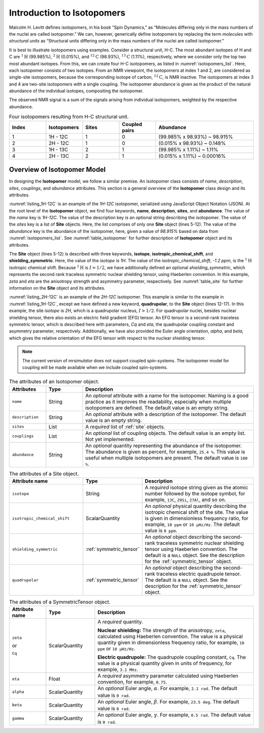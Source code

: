 
.. _isotopomers_docs:

***************************
Introduction to Isotopomers
***************************

Malcolm H. Levitt defines isotopomers, in his book “Spin Dynamics,” as
“Molecules differing only in the mass numbers of the nuclei are called
isotopomer.”
We can, however, generically define isotopomers by replacing the term
`molecules` with `structural units` as “Structural units differing only in the
mass numbers of the nuclei are called isotopomer.”

It is best to illustrate isotopomers using examples. Consider a structural
unit, H-C. The most abundant isotopes of H and C are :math:`^1\text{H}`
(99.985%), :math:`^2\text{H}` (0.015%), and :math:`^{12}\text{C}` (98.93%),
:math:`^{13}\text{C}` (1.11%), respectively, where we consider only the top two
most abundant isotopes. From this, we can create four H-C isotopomers, as
listed in :numref:`isotopomers_list`. Here, each isotopomer consists of two
isotopes. From an NMR viewpoint, the isotopomers at index 1 and 2, are
considered as single-site isotopomers, because the corresponding isotope of
carbon, :math:`^{12}\text{C}`, is NMR inactive. The
isotopomers at index 3 and 4 are two-site isotopomers with a single coupling.
The isotopomer abundance is given as the product of the natural abundance of
the individual isotopes, compositing the isotopomer.

The observed NMR signal is a sum of the signals arising from individual
isotopomers, weighted by the respective abundance.

.. cssclass:: table-bordered table-hover
.. _isotopomers_list:
.. list-table:: Four isotopomers resulting from H-C structural unit.
   :widths: 15 15 15 15 40
   :header-rows: 1

   * - Index
     - Isotopomers
     - Sites
     - Coupled pairs
     - Abundance

   * - 1
     - 1H - 12C
     - 1
     - 0
     - (99.985% x 98.93%) ~ 98.915%

   * - 2
     - 2H - 12C
     - 1
     - 0
     - (0.015% x 98.93%) ~ 0.148%

   * - 3
     - 1H - 13C
     - 2
     - 1
     - (99.985% x 1.11%) ~ 1.11%

   * - 4
     - 2H - 13C
     - 2
     - 1
     - (0.015% x 1.11%) ~ 0.00016%



Overview of Isotopomer Model
----------------------------

In designing the **Isotopomer** model, we follow a similar premise.
An isotopomer class consists of `name`, `description`, `sites`, `couplings`,
and `abundance` attributes.
This section is a general overview of the **Isotopomer** class design and its
attributes.


.. _listing_1H-12C:
.. code-block:: json
    :linenos:
    :caption: A example JSON representation of `1H-12C` isotopomer.

    {
        "name": "1H-12C",
        "description": "An optional description on the isotopomer",
        "sites": [
            {
                "isotope": "1H",
                "isotropic_chemical_shift": "-1.2 ppm",
                "shielding_symmetric": {
                    "zeta": "4.12 ppm",
                    "eta": 0.12
                }
            }
        ],
        "abundance": "98.915%"
    }

:numref:`listing_1H-12C` is an example of the `1H-12C` isotopomer, serialized
using JavaScript Object Notation (JSON).
At the root level of the **Isotopomer** object, we find four keywords,
**name**, **description**, **sites**, and **abundance**. The value of the
`name` key is `1H-12C`. The value of the description key is an optional
string describing the isotopomer. The value of the `sites` key is a list of
**Site** objects. Here, the list comprises of only one **Site**
object (lines 5-12). The value of the `abundance` key is the abundance of the
isotopomer, here, given a value of `98.915%` based on data from
:numref:`isotopomers_list`. See :numref:`table_isotopomer` for
further description of **Isotopomer** object and its attributes.

The **Site** object (lines 5-12) is described with three keywords, **isotope**,
**isotropic_chemical_shift**, and **shielding_symmetric**. Here, the value of
the `isotope` is `1H`. The value of the `isotropic_chemical_shift`, `-1.2 ppm`,
is the :math:`^1\text{H}` isotropic chemical shift. Because :math:`^1\text{H}`
is :math:`I = 1/2`, we have additionally defined an optional
`shielding_symmetric`,
which represents the second rank traceless symmetric nuclear shielding tensor,
using Haeberlen convention. In this example, `zeta` and `eta` are the
anisotropy strength and asymmetry parameter, respectively. See
:numref:`table_site` for further information on the **Site** object and its
attributes.


.. _listing_2H-12C:
.. code-block:: json
    :linenos:
    :emphasize-lines: 12-17
    :caption: A example JSON representation of `2H-12C` isotopomer.

    {
        "name": "2H-12C",
        "description": "An optional description on the isotopomer",
        "sites": [
            {
                "isotope": "2H",
                "isotropic_chemical_shift": "4.1 ppm",
                "shielding_symmetric": {
                    "zeta": "12.12 ppm",
                    "eta": 0.82
                },
                "quadrupolar": {
                    "Cq": "1.47 MHz",
                    "eta": 0.27,
                    "alpha": "0.212 rad",
                    "beta": "1.231 rad"
                }
            }
        ],
        "abundance": "0.148%"
    }

:numref:`listing_2H-12C` is an example of the `2H-12C` isotopomer. This
example is similar to the example in :numref:`listing_1H-12C`, except we have
defined a new keyword, **quadrupolar**, to the **Site** object (lines 12-17).
In this example, the site `isotope` is `2H`, which is a quadrupolar nucleus,
:math:`I>1/2`. For quadrupolar nuclei, besides nuclear shielding tensor, there
also exists an electric field gradient (EFG) tensor. An EFG tensor is a
second-rank traceless symmetric tensor, which is described here with
parameters, `Cq` and `eta`, the quadrupolar coupling constant and asymmetry
parameter, respectively. Additionally, we have also provided the Euler angle
orientation, `alpha`, and `beta`, which gives the relative orientation of the
EFG tensor with respect to the nuclear shielding tensor.


.. note::
    The current version of `mrsimulator` does not support coupled spin-systems. The
    isotopomer model for coupling will be made available when we include coupled
    spin-systems.


.. cssclass:: table-bordered table-hover
.. _table_isotopomer:
.. list-table:: The attributes of an Isotopomer object.
  :widths: 15 15 70
  :header-rows: 1

  * - Attributes
    - Type
    - Description

  * - ``name``
    - String
    - An `optional` attribute with a name for the isotopomer. Naming is a good
      practice as it improves the readability, especially when multiple
      isotopomers are defined. The default value is an empty string.

  * - ``description``
    - String
    - An `optional` attribute with a description of the isotopomer.
      The default value is an empty string.

  * - ``sites``
    - List
    - A `required` list of :ref:`site` objects.

  * - ``couplings``
    - List
    - An `optional` list of coupling objects. The default value is an empty list.
      Not yet implemented.

  * - ``abundance``
    - String
    - An `optional` quantity representing the abundance of the isotopomer. The
      abundance is given as percent, for example, ``25.4 %``. This value is useful
      when multiple isotopomers are present. The default value is ``100 %``.



.. cssclass:: table-bordered table-hover
.. _table_site:
.. list-table::  The attributes of a Site object.
  :widths: 30 15 50
  :header-rows: 1

  * - Attribute name
    - Type
    - Description

  * - ``isotope``
    - String
    - A `required` isotope string given as the atomic number followed by
      the isotope symbol, for example, ``13C``, ``29Si``, ``27Al``, and so on.

  * - ``isotropic_chemical_shift``
    - ScalarQuantity
    - An `optional` physical quantity describing the isotropic chemical shift
      of the site. The value is given in dimensionless frequency ratio,
      for example, ``10 ppm`` or ``10 µHz/Hz``. The default value is ``0 ppm``.

  * - ``shielding_symmetric``
    - :ref:`symmetric_tensor`
    - An `optional` object describing the second-rank traceless symmetric
      nuclear shielding tensor using Haeberlen convention. The default is a
      ``NULL`` object. See the description for the :ref:`symmetric_tensor` object.

  * - ``quadrupolar``
    - :ref:`symmetric_tensor`
    - An `optional` object describing the second-rank traceless electric
      quadrupole tensor. The default is a ``NULL`` object.
      See the description for the :ref:`symmetric_tensor` object.



.. cssclass:: table-bordered table-hover
.. _table_symmetric_tensor:
.. list-table:: The attributes of a SymmetricTensor object.
  :widths: 15 20 65
  :header-rows: 1

  * - Attribute name
    - Type

    - Description

  * - ``zeta``

      or

      ``Cq``

    - ScalarQuantity
    - A `required` quantity.

      **Nuclear shielding:** The strength of the anisotropy, ``zeta``, calculated
      using Haeberlen convention. The value is a physical quantity given in
      dimensionless frequency ratio, for example, ``10 ppm`` or ``10 µHz/Hz``.

      **Electric quadrupole:** The quadrupole coupling constant, ``Cq``. The
      value is a physical quantity given in units of frequency, for example,
      ``3.1 MHz``.

  * - ``eta``
    - Float
    - A `required` asymmetry parameter calculated using Haeberlen convention, for
      example, ``0.75``.

  * - ``alpha``
    - ScalarQuantity
    - An `optional` Euler angle, :math:`\alpha`. For example, ``2.1 rad``.
      The default value is ``0 rad``.

  * - ``beta``
    - ScalarQuantity
    - An `optional` Euler angle, :math:`\beta`. For example, ``23.5 deg``.
      The default value is ``0 rad``.

  * - ``gamma``
    - ScalarQuantity
    - An `optional` Euler angle, :math:`\gamma`. For example, ``0.5 rad``.
      The default value is ``0 rad``.

